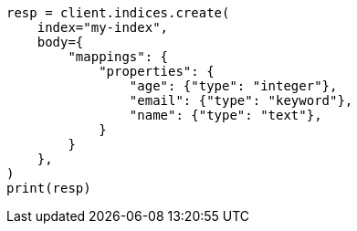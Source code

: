 // mapping.asciidoc:147

[source, python]
----
resp = client.indices.create(
    index="my-index",
    body={
        "mappings": {
            "properties": {
                "age": {"type": "integer"},
                "email": {"type": "keyword"},
                "name": {"type": "text"},
            }
        }
    },
)
print(resp)
----